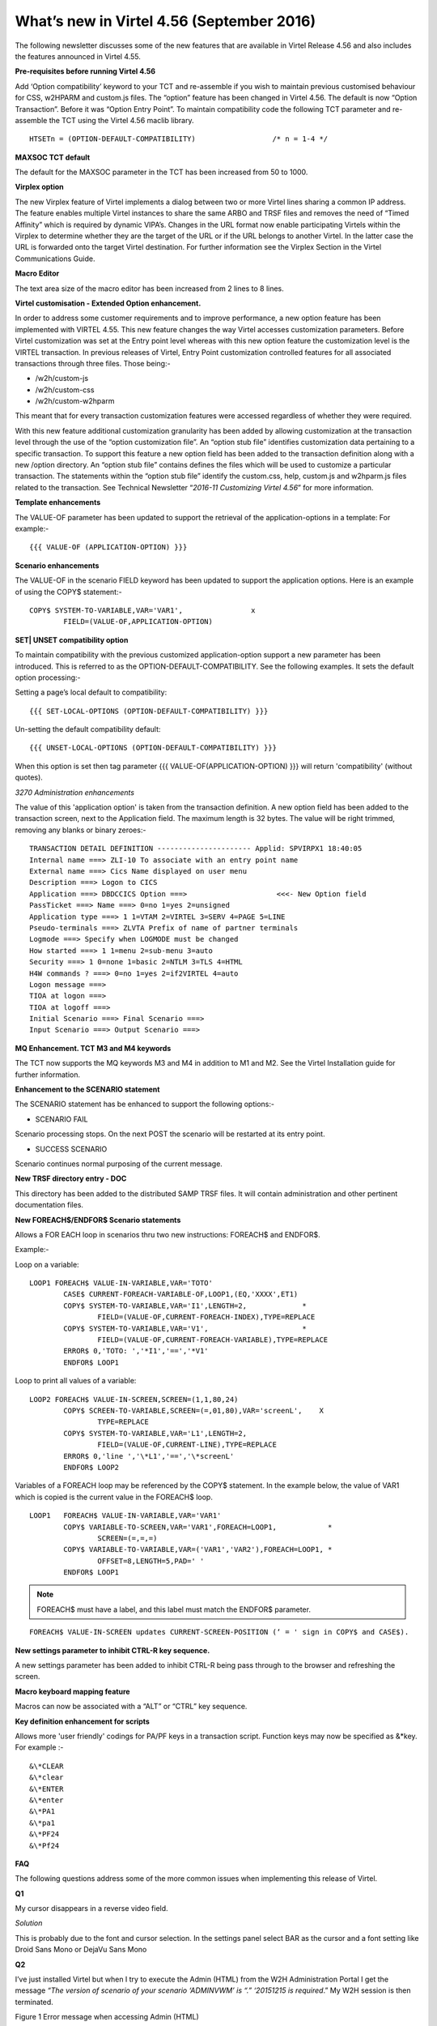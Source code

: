 .. _tn201607:

What’s new in Virtel 4.56 (September 2016)
==========================================

The following newsletter discusses some of the new features that are available in Virtel Release 4.56 and also includes the features announced in Virtel 4.55.

**Pre-requisites before running Virtel 4.56**

Add ‘Option compatibility’ keyword to your TCT and re-assemble if you wish to maintain previous customised behaviour for CSS, w2HPARM and custom.js files. The “option” feature has been changed in Virtel 4.56.
The default is now “Option Transaction”. Before it was “Option Entry Point”. To maintain compatibility code the following TCT parameter and re-assemble the TCT using the Virtel 4.56 maclib library.

:: 	

	HTSETn = (OPTION-DEFAULT-COMPATIBILITY)                  /* n = 1-4 */

**MAXSOC TCT default**

The default for the MAXSOC parameter in the TCT has been increased from
50 to 1000.

**Virplex option**

The new Virplex feature of Virtel implements a dialog between two or more Virtel lines sharing a common IP address. The feature enables multiple Virtel instances to share the same ARBO and TRSF files and
removes the need of “Timed Affinity” which is required by dynamic VIPA’s. Changes in the URL format now enable participating Virtels within the Virplex to determine whether they are the target of the URL
or if the URL belongs to another Virtel. In the latter case the URL is forwarded onto the target Virtel destination. For further information see the Virplex Section in the Virtel Communications Guide.

**Macro Editor**

The text area size of the macro editor has been increased from 2 lines to 8 lines.

**Virtel customisation - Extended Option enhancement.**

In order to address some customer requirements and to improve
performance, a new option feature has been implemented with VIRTEL 4.55.
This new feature changes the way Virtel accesses customization
parameters. Before Virtel customization was set at the Entry point level
whereas with this new option feature the customization level is the
VIRTEL transaction. In previous releases of Virtel, Entry Point
customization controlled features for all associated transactions
through three files. Those being:-

-  /w2h/custom-js

-  /w2h/custom-css

-  /w2h/custom-w2hparm

This meant that for every transaction customization features were
accessed regardless of whether they were required.

With this new feature additional customization granularity has been
added by allowing customization at the transaction level through the use
of the “option customization file”. An “option stub file” identifies
customization data pertaining to a specific transaction. To support this
feature a new option field has been added to the transaction definition
along with a new /option directory. An “option stub file” contains
defines the files which will be used to customize a particular
transaction. The statements within the “option stub file” identify the
custom.css, help, custom.js and w2hparm.js files related to the
transaction. See Technical Newsletter “\ *2016-11 Customizing Virtel
4.56*\ ” for more information.

**Template enhancements**

The VALUE-OF parameter has been updated to support the retrieval of the
application-options in a template: For example:-

::

	{{{ VALUE-OF (APPLICATION-OPTION) }}}

**Scenario enhancements**

The VALUE-OF in the scenario FIELD keyword has been updated to support
the application options. Here is an example of using the COPY$
statement:-

::

	COPY$ SYSTEM-TO-VARIABLE,VAR='VAR1',                x
		FIELD=(VALUE-OF,APPLICATION-OPTION)

**SET\| UNSET compatibility option**

To maintain compatibility with the previous customized
application-option support a new parameter has been introduced. This is
referred to as the OPTION-DEFAULT-COMPATIBILITY. See the following
examples. It sets the default option processing:-

Setting a page’s local default to compatibility:

::

	{{{ SET-LOCAL-OPTIONS (OPTION-DEFAULT-COMPATIBILITY) }}}

Un-setting the default compatibility default:

::

	{{{ UNSET-LOCAL-OPTIONS (OPTION-DEFAULT-COMPATIBILITY) }}}

When this option is set then tag parameter {{{ VALUE-OF(APPLICATION-OPTION) }}} will return 'compatibility' (without quotes).

*3270 Administration enhancements*

The value of this 'application option' is taken from the transaction definition. A new option field has been added to the transaction screen, next to the Application field. The maximum length is 32 bytes. The value will be right trimmed, removing any blanks or binary zeroes:-

::

	TRANSACTION DETAIL DEFINITION ---------------------- Applid: SPVIRPX1 18:40:05
	Internal name ===> ZLI-10 To associate with an entry point name
	External name ===> Cics Name displayed on user menu
	Description ===> Logon to CICS
	Application ===> DBDCCICS Option ===>                     <<<- New Option field
	PassTicket ===> Name ===> 0=no 1=yes 2=unsigned
	Application type ===> 1 1=VTAM 2=VIRTEL 3=SERV 4=PAGE 5=LINE
	Pseudo-terminals ===> ZLVTA Prefix of name of partner terminals
	Logmode ===> Specify when LOGMODE must be changed
	How started ===> 1 1=menu 2=sub-menu 3=auto
	Security ===> 1 0=none 1=basic 2=NTLM 3=TLS 4=HTML
	H4W commands ? ===> 0=no 1=yes 2=if2VIRTEL 4=auto
	Logon message ===>
	TIOA at logon ===>
	TIOA at logoff ===>
	Initial Scenario ===> Final Scenario ===>
	Input Scenario ===> Output Scenario ===>

**MQ Enhancement. TCT M3 and M4 keywords**

The TCT now supports the MQ keywords M3 and M4 in addition to M1 and M2. See the Virtel Installation guide for further information.

**Enhancement to the SCENARIO statement**

The SCENARIO statement has be enhanced to support the following options:-

- SCENARIO FAIL

Scenario processing stops. On the next POST the scenario will be restarted at its entry point.

- SUCCESS SCENARIO

Scenario continues normal purposing of the current message.

**New TRSF directory entry - DOC**

This directory has been added to the distributed SAMP TRSF files. It will contain administration and other pertinent documentation files.

**New FOREACH$/ENDFOR$ Scenario statements**

Allows a FOR EACH loop in scenarios thru two new instructions: FOREACH$ and ENDFOR$.

Example:-

Loop on a variable:

::

	LOOP1 FOREACH$ VALUE-IN-VARIABLE,VAR='TOTO'
		CASE$ CURRENT-FOREACH-VARIABLE-OF,LOOP1,(EQ,'XXXX',ET1)
		COPY$ SYSTEM-TO-VARIABLE,VAR='I1',LENGTH=2,             *
			FIELD=(VALUE-OF,CURRENT-FOREACH-INDEX),TYPE=REPLACE
		COPY$ SYSTEM-TO-VARIABLE,VAR='V1',                      *
			FIELD=(VALUE-OF,CURRENT-FOREACH-VARIABLE),TYPE=REPLACE
		ERROR$ 0,'TOTO: ','*I1','==','*V1'
		ENDFOR$ LOOP1

Loop to print all values of a variable:

::


	LOOP2 FOREACH$ VALUE-IN-SCREEN,SCREEN=(1,1,80,24)
		COPY$ SCREEN-TO-VARIABLE,SCREEN=(=,01,80),VAR='screenL',    X
			TYPE=REPLACE
		COPY$ SYSTEM-TO-VARIABLE,VAR='L1',LENGTH=2,
			FIELD=(VALUE-OF,CURRENT-LINE),TYPE=REPLACE
		ERROR$ 0,'line ','\*L1','==','\*screenL'
		ENDFOR$ LOOP2

Variables of a FOREACH loop may be referenced by the COPY$ statement. In the example below, the value of VAR1 which is copied is the current value in the FOREACH$ loop.

::

		LOOP1   FOREACH$ VALUE-IN-VARIABLE,VAR='VAR1'
			COPY$ VARIABLE-TO-SCREEN,VAR='VAR1',FOREACH=LOOP1,            *
				SCREEN=(=,=,=)
			COPY$ VARIABLE-TO-VARIABLE,VAR=('VAR1','VAR2'),FOREACH=LOOP1, *
				OFFSET=8,LENGTH=5,PAD=' '
			ENDFOR$ LOOP1

.. note:: 

	FOREACH$ must have a label, and this label must match the ENDFOR$ parameter.

::

	FOREACH$ VALUE-IN-SCREEN updates CURRENT-SCREEN-POSITION (‘ = ' sign in COPY$ and CASE$).

**New settings parameter to inhibit CTRL-R key sequence.**

A new settings parameter has been added to inhibit CTRL-R being pass through to the browser and refreshing the screen.

**Macro keyboard mapping feature**

Macros can now be associated with a “ALT” or “CTRL” key sequence.

**Key definition enhancement for scripts**

Allows more 'user friendly' codings for PA/PF keys in a transaction
script. Function keys may now be specified as &\*key. For example :-

::

	&\*CLEAR
	&\*clear
	&\*ENTER
	&\*enter
	&\*PA1
	&\*pa1
	&\*PF24
	&\*Pf24

**FAQ**

The following questions address some of the more common issues when implementing this release of Virtel. 

**Q1**

My cursor disappears in a reverse video field.

*Solution*

This is probably due to the font and cursor selection. In the settings panel select BAR as the cursor and a font setting like Droid Sans Mono or DejaVu Sans Mono

**Q2** 

I’ve just installed Virtel but when I try to execute the Admin (HTML) from the W2H Administration Portal I get the message *“The version of scenario of your scenario ‘ADMINVWM’ is “.” ‘20151215 is
required*.” My W2H session is then terminated.

|image0| 

Figure 1 Error message when accessing Admin (HTML)

*Solution*

You will need to change the W2H entry point, WEB2HOST, to specify a directory to search when loading scenarios. By default, scenarios are loaded from the VIRTEL LOADLIB. For W2H they need to come from the scenario SCE-DIR. Load up the Admin portal and select Admin (3270). Navigate to the WEB2HOST entry and display the entry using PF12. Modify the “Directory for scenarios” field to SCE-DIR. The display should look
like:-

|image1| 

Figure 2 Entry Point display for WEB2HOST

.. note::

    The scenario directory has to be SCE-DIR. Before the field was blank indicating that scenarios should be loaded from LOADLIB. Press PF1 to confirm they update and then Press PF3 and the CLEAR to return back to the portal screen. Press “CTRL-R” in your browser’s to refresh the browser cache. Now select Admin (HTML) from the Administration options and you should see the Administration panel.

|image2| 

Figure 3 Administration Portal

**Q3** 

My customised custom.js no longer works.

*Solution*

Recompile your TCT with the option:-

::

	HTSETn = (OPTION-DEFAULT-COMPATIBILITY)                  /* n = 1-4 */

Virtel 4.56’s default option behaviour is “Option Transaction” and not “Option Entry Point”. To maintain compatibility with previous versions the TCT needs to be recompiled with the “Compatibility” option
parameter.

**Q4**

How do I migrate to Virtel 4.56

*Solution*

See the Virtel manual Virtel456 Migration User Guide.

**Q5**

I have installed Virtel V4.56 but my Virtel Studio scenarios are no longer in the SCE-DIR.

*Solution*

If your user scenarios were kept in the SCE-DIR directory than these would have been replaced by the new SCE-DIR within the SAMPTRSF VSAM file. Rebuild and upload you user scenarios to the new SCE-DIR.

.. note::

    It is recommended that user scenarios are maintained in a separate directory associated with the HTMLTRSF VSAM file. In this way they will not be replaced with a new release of Virtel.

.. |image0| image:: images/media/image1.png
   :width: 6.55251in
   :height: 3.13542in
.. |image1| image:: images/media/image2.png
   :width: 6.26806in
   :height: 3.79444in
.. |image2| image:: images/media/image3.png
   :width: 6.26806in
   :height: 2.43611in